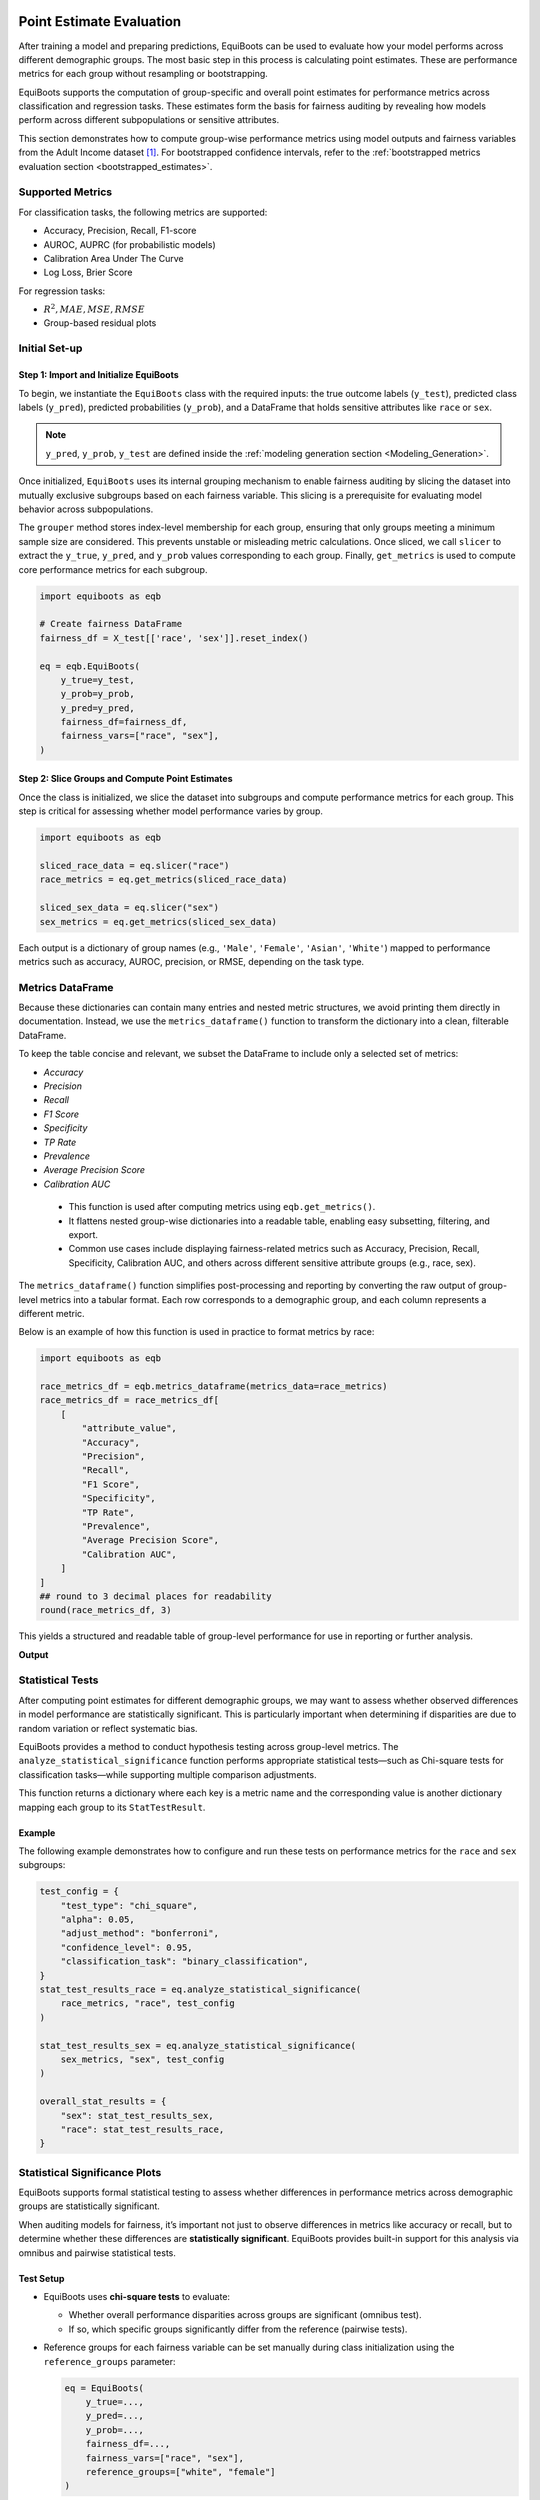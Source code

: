 .. _point_estimates:   


Point Estimate Evaluation
==========================================

After training a model and preparing predictions, EquiBoots can be used to 
evaluate how your model performs across different demographic groups. The most 
basic step in this process is calculating point estimates. These are performance 
metrics for each group without resampling or bootstrapping.

EquiBoots supports the computation of group-specific and overall point estimates 
for performance metrics across classification and regression tasks. These estimates 
form the basis for fairness auditing by revealing how models perform across 
different subpopulations or sensitive attributes.

This section demonstrates how to compute group-wise performance metrics using 
model outputs and fairness variables from the Adult Income dataset [1]_. For 
bootstrapped confidence intervals, refer to the :ref:`bootstrapped metrics 
evaluation section <bootstrapped_estimates>`. 

Supported Metrics
-------------------------


For classification tasks, the following metrics are supported:

- Accuracy, Precision, Recall, F1-score

- AUROC, AUPRC (for probabilistic models)

- Calibration Area Under The Curve 

- Log Loss, Brier Score

For regression tasks:

- :math:`R^2, MAE, MSE, RMSE`

- Group-based residual plots

Initial Set-up
-------------------

**Step 1: Import and Initialize EquiBoots**
~~~~~~~~~~~~~~~~~~~~~~~~~~~~~~~~~~~~~~~~~~~~

To begin, we instantiate the ``EquiBoots`` class with the required inputs: the 
true outcome labels (``y_test``), predicted class labels (``y_pred``), 
predicted probabilities (``y_prob``), and a DataFrame that holds sensitive
attributes like ``race`` or ``sex``.

.. note::

    ``y_pred``, ``y_prob``, ``y_test`` are defined inside the :ref:`modeling generation section <Modeling_Generation>`.


Once initialized, ``EquiBoots`` uses its internal grouping mechanism to enable 
fairness auditing by slicing the dataset into mutually exclusive subgroups based 
on each fairness variable. This slicing is a prerequisite for evaluating model
behavior across subpopulations.

The ``grouper`` method stores index-level membership for each group, ensuring 
that only groups meeting a minimum sample size are considered. This prevents 
unstable or misleading metric calculations. Once sliced, we call ``slicer`` 
to extract the ``y_true``, ``y_pred``, and ``y_prob`` values corresponding to 
each group. Finally, ``get_metrics`` is used to compute core performance metrics 
for each subgroup.

.. code:: python 

    import equiboots as eqb

    # Create fairness DataFrame
    fairness_df = X_test[['race', 'sex']].reset_index()

    eq = eqb.EquiBoots(
        y_true=y_test,
        y_prob=y_prob,
        y_pred=y_pred,
        fairness_df=fairness_df,
        fairness_vars=["race", "sex"],
    )

**Step 2: Slice Groups and Compute Point Estimates**  
~~~~~~~~~~~~~~~~~~~~~~~~~~~~~~~~~~~~~~~~~~~~~~~~~~~~~~~~~~~~~~~

Once the class is initialized, we slice the dataset into subgroups and compute 
performance metrics for each group. This step is critical for assessing whether 
model performance varies by group.

.. code:: python

    import equiboots as eqb

    sliced_race_data = eq.slicer("race")
    race_metrics = eq.get_metrics(sliced_race_data)

    sliced_sex_data = eq.slicer("sex")
    sex_metrics = eq.get_metrics(sliced_sex_data)


Each output is a dictionary of group names (e.g., ``'Male'``, ``'Female'``, ``'Asian'``, ``'White'``) 
mapped to performance metrics such as accuracy, AUROC, precision, or RMSE, depending on the task type.


Metrics DataFrame
-------------------------

Because these dictionaries can contain many entries and nested metric structures, 
we avoid printing them directly in documentation. Instead, we use the ``metrics_dataframe()`` 
function to transform the dictionary into a clean, filterable DataFrame.

To keep the table concise and relevant, we subset the DataFrame to include only a selected set of metrics:

- `Accuracy`
- `Precision`
- `Recall`
- `F1 Score`
- `Specificity`
- `TP Rate`
- `Prevalence`
- `Average Precision Score`
- `Calibration AUC`

.. function:: metrics_dataframe(metrics_data)

    Transforms a list of grouped metric dictionaries into a single flat DataFrame.

    :param metrics_data: A list of dictionaries, where each dictionary maps a group name to its associated performance metrics.
    :type metrics_data: List[Dict[str, Dict[str, float]]]

    :returns: A tidy DataFrame with one row per group and one column per metric. The group names are stored in the ``attribute_value`` column.
    :rtype: pd.DataFrame

.. _note:

    - This function is used after computing metrics using ``eqb.get_metrics()``.
    - It flattens nested group-wise dictionaries into a readable table, enabling easy subsetting, filtering, and export.
    - Common use cases include displaying fairness-related metrics such as Accuracy, Precision, Recall, Specificity, Calibration AUC, and others across different sensitive attribute groups (e.g., race, sex).

The ``metrics_dataframe()`` function simplifies post-processing and reporting by converting the raw output of group-level metrics into a tabular format. Each row corresponds to a demographic group, and each column represents a different metric.

Below is an example of how this function is used in practice to format metrics by race:

.. code-block:: python

    import equiboots as eqb

    race_metrics_df = eqb.metrics_dataframe(metrics_data=race_metrics)
    race_metrics_df = race_metrics_df[
        [
            "attribute_value",
            "Accuracy",
            "Precision",
            "Recall",
            "F1 Score",
            "Specificity",
            "TP Rate",
            "Prevalence",
            "Average Precision Score",
            "Calibration AUC",
        ]
    ]
    ## round to 3 decimal places for readability
    round(race_metrics_df, 3)

This yields a structured and readable table of group-level performance for use in reporting or further analysis.

**Output**

.. raw:: html

    <style type="text/css">
    .tg  {border-collapse:collapse;border-spacing:0;}
    .tg td{border-color:black;border-style:solid;border-width:1px;font-family:Arial, sans-serif;font-size:14px;
    overflow:hidden;padding:10px 5px;word-break:normal;}
    .tg th{border-color:black;border-style:solid;border-width:1px;font-family:Arial, sans-serif;font-size:14px;
    font-weight:normal;overflow:hidden;padding:10px 5px;word-break:normal;}
    .tg .tg-2b7s{text-align:right;vertical-align:bottom}
    .tg .tg-8d8j{text-align:center;vertical-align:bottom}
    .tg .tg-kex3{font-weight:bold;text-align:right;vertical-align:bottom}
    @media screen and (max-width: 767px) {.tg {width: auto !important;}.tg col {width: auto !important;}.tg-wrap {overflow-x: auto;-webkit-overflow-scrolling: touch;}}</style>
    <div class="tg-wrap"><table class="tg"><thead>
    <tr>
        <th class="tg-8d8j"></th>
        <th class="tg-kex3">attribute_value</th>
        <th class="tg-kex3">Accuracy</th>
        <th class="tg-kex3">Precision</th>
        <th class="tg-kex3">Recall</th>
        <th class="tg-kex3">F1 Score</th>
        <th class="tg-kex3">Specificity</th>
        <th class="tg-kex3">TP Rate</th>
        <th class="tg-kex3">Prevalence</th>
        <th class="tg-kex3">Calibration AUC</th>
    </tr></thead>
    <tbody>
    <tr>
        <td class="tg-8d8j">0</td>
        <td class="tg-2b7s">White</td>
        <td class="tg-2b7s">0.853</td>
        <td class="tg-2b7s">0.761</td>
        <td class="tg-2b7s">0.638</td>
        <td class="tg-2b7s">0.694</td>
        <td class="tg-2b7s">0.929</td>
        <td class="tg-2b7s">0.638</td>
        <td class="tg-2b7s">0.262</td>
        <td class="tg-2b7s">0.040</td>
    </tr>
    <tr>
        <td class="tg-8d8j">1</td>
        <td class="tg-2b7s">Black</td>
        <td class="tg-2b7s">0.931</td>
        <td class="tg-2b7s">0.861</td>
        <td class="tg-2b7s">0.549</td>
        <td class="tg-2b7s">0.670</td>
        <td class="tg-2b7s">0.987</td>
        <td class="tg-2b7s">0.549</td>
        <td class="tg-2b7s">0.128</td>
        <td class="tg-2b7s">0.054</td>
    </tr>
    <tr>
        <td class="tg-8d8j">2</td>
        <td class="tg-2b7s">Asian-Pac-Islander</td>
        <td class="tg-2b7s">0.826</td>
        <td class="tg-2b7s">0.760</td>
        <td class="tg-2b7s">0.543</td>
        <td class="tg-2b7s">0.633</td>
        <td class="tg-2b7s">0.934</td>
        <td class="tg-2b7s">0.543</td>
        <td class="tg-2b7s">0.277</td>
        <td class="tg-2b7s">0.140</td>
    </tr>
    <tr>
        <td class="tg-8d8j">3</td>
        <td class="tg-2b7s">Amer-Indian-Eskimo</td>
        <td class="tg-2b7s">0.879</td>
        <td class="tg-2b7s">0.444</td>
        <td class="tg-2b7s">0.364</td>
        <td class="tg-2b7s">0.400</td>
        <td class="tg-2b7s">0.943</td>
        <td class="tg-2b7s">0.364</td>
        <td class="tg-2b7s">0.111</td>
        <td class="tg-2b7s">0.323</td>
    </tr>
    <tr>
        <td class="tg-8d8j">4</td>
        <td class="tg-2b7s">Other</td>
        <td class="tg-2b7s">0.958</td>
        <td class="tg-2b7s">1.000</td>
        <td class="tg-2b7s">0.500</td>
        <td class="tg-2b7s">0.667</td>
        <td class="tg-2b7s">1.000</td>
        <td class="tg-2b7s">0.500</td>
        <td class="tg-2b7s">0.083</td>
        <td class="tg-2b7s">0.277</td>
    </tr>
    </tbody></table></div>

.. raw:: html

    <div style="height: 40px;"></div>

Statistical Tests
------------------------

After computing point estimates for different demographic groups, we may want to 
assess whether observed differences in model performance are statistically significant. 
This is particularly important when determining if disparities are due to random 
variation or reflect systematic bias.

EquiBoots provides a method to conduct hypothesis testing across group-level metrics. 
The ``analyze_statistical_significance`` function performs appropriate statistical 
tests—such as Chi-square tests for classification tasks—while supporting multiple 
comparison adjustments.

.. function:: analyze_statistical_significance(metric_dict, var_name, test_config, differences=None)

    **Performs statistical significance testing of metric differences between groups.**

    This method compares model performance across subgroups (e.g., race, sex) to determine whether the differences in metrics (e.g., accuracy, F1 score) are statistically significant. It supports multiple test types and adjustment methods for robust group-level comparison.

    :param metric_dict: Dictionary of metrics returned by ``get_metrics()``, where each key is a group name and values are metric dictionaries.
    :type metric_dict: dict

    :param var_name: The name of the sensitive attribute or grouping variable (e.g., ``"race"``, ``"sex"``).
    :type var_name: str

    :param test_config: Configuration dictionary defining how the statistical test is performed. The following keys are supported:

        - ``test_type``: Type of test to use (e.g., ``"chi_square"``, ``"bootstrap"``).
        - ``alpha``: Significance threshold (default: 0.05).
        - ``adjust_method``: Correction method for multiple comparisons (e.g., ``"bonferroni"``, ``"fdr_bh"``, ``"holm"``, or ``"none"``).
        - ``confidence_level``: Confidence level used to compute intervals (e.g., ``0.95``).
        - ``classification_task``: Specify if the model task is ``"binary_classification"`` or ``"multiclass_classification"``.
    
    :type test_config: dict

    :param differences: Optional precomputed list of raw metric differences (default is ``None``; typically not required).
    :type differences: list, optional

    :returns: A nested dictionary containing statistical test results for each metric, with each value being a ``StatTestResult`` object that includes:
        
        - test statistic
        - raw and adjusted p-values
        - confidence intervals
        - significance flags (``True`` / ``False``)
        - effect sizes (e.g., Cohen’s d, rank-biserial correlation)

    :rtype: Dict[str, Dict[str, StatTestResult]]

    :raises ValueError: If ``test_config`` is not provided or is ``None``.


This function returns a dictionary where each key is a metric name and the 
corresponding value is another dictionary mapping each group to its ``StatTestResult``.

Example
~~~~~~~~~~~

The following example demonstrates how to configure and run these tests on 
performance metrics for the ``race`` and ``sex`` subgroups:

.. code:: python

    test_config = {
        "test_type": "chi_square",
        "alpha": 0.05,
        "adjust_method": "bonferroni",
        "confidence_level": 0.95,
        "classification_task": "binary_classification",
    }
    stat_test_results_race = eq.analyze_statistical_significance(
        race_metrics, "race", test_config
    )

    stat_test_results_sex = eq.analyze_statistical_significance(
        sex_metrics, "sex", test_config
    )

    overall_stat_results = {
        "sex": stat_test_results_sex,
        "race": stat_test_results_race,
    }


Statistical Significance Plots
--------------------------------

EquiBoots supports formal statistical testing to assess whether differences in 
performance metrics across demographic groups are statistically significant.

When auditing models for fairness, it’s important not just to observe differences 
in metrics like accuracy or recall, but to determine whether these differences are 
**statistically significant**. EquiBoots provides built-in support for this analysis 
via omnibus and pairwise statistical tests.

Test Setup
~~~~~~~~~~~

- EquiBoots uses **chi-square tests** to evaluate:
  
  - Whether overall performance disparities across groups are significant (omnibus test).
  - If so, which specific groups significantly differ from the reference (pairwise tests).

- Reference groups for each fairness variable can be set manually during class initialization using the ``reference_groups`` parameter:

  .. code:: python

      eq = EquiBoots(
          y_true=...,
          y_pred=...,
          y_prob=...,
          fairness_df=...,
          fairness_vars=["race", "sex"],
          reference_groups=["white", "female"]
      )

Group Metrics Point Plot
================================

.. function:: eq_group_metrics_point_plot(group_metrics, metric_cols, category_names, include_legend=True, cmap='tab20c', save_path=None, filename='Point_Disparity_Metrics', strict_layout=True, figsize=None, show_grid=True, plot_thresholds=(0.0, 2.0), show_pass_fail=False, y_lim=None, leg_cols=3, raw_metrics=False, statistical_tests=None, show_reference=True, **plot_kwargs)

   Creates a grid of point plots for visualizing metric values (or disparities) across sensitive groups and multiple categories (e.g., race, sex). Each subplot corresponds to one (metric, category) combination, and groups are colored or flagged based on significance or pass/fail criteria.

   :param group_metrics: A list of dictionaries where each dictionary maps group names to their respective metric values for one category.
   :type group_metrics: list[dict[str, dict[str, float]]]

   :param metric_cols: List of metric names to plot (one per row).
   :type metric_cols: list[str]

   :param category_names: Names of each category corresponding to group_metrics (one per column).
   :type category_names: list[str]

   :param include_legend: Whether to display the legend on the plot.
   :type include_legend: bool

   :param cmap: Colormap used to distinguish groups.
   :type cmap: str

   :param save_path: Directory path where the plot should be saved. If None, the plot is shown.
   :type save_path: str or None

   :param filename: Filename for saving the plot (without extension).
   :type filename: str

   :param strict_layout: Whether to apply tight layout spacing.
   :type strict_layout: bool

   :param figsize: Tuple for figure size (width, height).
   :type figsize: tuple[float, float] or None

   :param show_grid: Toggle for showing gridlines on plots.
   :type show_grid: bool

   :param plot_thresholds: A tuple (lower, upper) for pass/fail thresholds.
   :type plot_thresholds: tuple[float, float]

   :param show_pass_fail: Whether to color points based on pass/fail evaluation rather than group color.
   :type show_pass_fail: bool

   :param y_lim: Y-axis limits as a (min, max) tuple.
   :type y_lim: tuple[float, float] or None

   :param leg_cols: Number of columns in the group legend.
   :type leg_cols: int

   :param raw_metrics: Whether the input metrics are raw values (True) or already calculated disparities (False).
   :type raw_metrics: bool

   :param statistical_tests: Dictionary mapping categories to their statistical test results, used for annotating groups with significance markers.
   :type statistical_tests: dict or None

   :param show_reference: Whether to plot the horizontal reference line (e.g., y=1 for ratios).
   :type show_reference: bool

   :param plot_kwargs: Additional keyword arguments passed to `sns.scatterplot`.
   :type plot_kwargs: dict[str, Union[str, float]]



Once tests are computed, the ``eq_group_metrics_point_plot`` function can 
visualize point estimates along with statistical significance annotations:

.. code:: python

    eqb.eq_group_metrics_point_plot(
        group_metrics=[race_metrics, sex_metrics],
        metric_cols=[
            "Accuracy",
            "Precision",
            "Recall",
        ],
        category_names=["race", "sex"],
        figsize=(6, 8),
        include_legend=True,
        raw_metrics=True,
        show_grid=True,
        y_lim=(0, 1.1),
        statistical_tests=overall_stat_results,
        save_path="./images",
        show_pass_fail=False,
        show_reference=False,
    )

**Output**

.. raw:: html

   <div class="no-click">

.. image:: ../assets/stat_point_estimate_plot.png
   :alt: Statistically-Based Point Estimate Plot
   :align: center
   :width: 550px

.. raw:: html

    <div style="height: 40px;"></div>


The chart above summarizes how model performance varies across race and sex groups 
for three key metrics: **Accuracy**, **Precision**, and **Recall**.

Each **subplot** corresponds to a single metric, plotted separately for race (left) and sex (right).

Here's how to read the plot:

- Each **point** shows the average metric score for a demographic group.
- **Letters (A–G)** label the groups (e.g., A = Amer-Indian-Eskimo, B = Asian-Pac-Islander), with the full mapping provided in the legend.
- The **star symbol (★)** below a group axis label indicates that the **omnibus test** for the corresponding fairness attribute (e.g., race or sex) was statistically significant overall.
- The **triangle symbol (▲)** denotes groups that differ **significantly from the reference group**, as determined by pairwise statistical tests (e.g., Bonferroni-adjusted chi-square).
- Color-coding helps distinguish categories and corresponds to the legend at the top.

This visualization reveals whether disparities exist not only **numerically**, but also **statistically**, helping validate whether observed group-level differences are likely due to bias or simply random variation.


Statistical Metrics table
-----------------------------


Once statistical tests have been performed, we can summarize the results in a structured table that shows:

- The **performance metrics** for each group.
- Whether the **omnibus test** detected any significant overall differences.
- Which **individual groups** differ significantly from the reference group.

This is done using the ``metrics_table`` function from EquiBoots, which takes in group metrics, test results, and the name of the reference group:

.. function:: metrics_table(metrics, statistical_tests=None, differences=None, reference_group=None)

    :param metrics: A dictionary or list of dictionaries containing metric results per group. This can either be point estimate output from ``get_metrics`` or bootstrapped results.
    :type metrics: dict or list

    :param statistical_tests: Output from ``analyze_statistical_significance`` containing omnibus and pairwise test results. If provided, annotations will be added to the output table to reflect significance.
    :type statistical_tests: dict, optional

    :param differences: A list of bootstrapped difference dictionaries returned from ``calculate_differences``. If provided, the function will average these differences and annotate the results if significant.
    :type differences: list of dict, optional

    :param reference_group: Name of the reference group used in pairwise comparisons. Only needed if displaying pairwise significance for bootstrapped differences.
    :type reference_group: str, optional

    :returns: A pandas DataFrame where rows are metric names and columns are group names. If ``statistical_tests`` is provided:
        - Omnibus test significance is marked with an asterisk (``*``) next to column names.
        - Pairwise group significance (vs. reference) is marked with a triangle (``▲``).
    :rtype: pd.DataFrame
    
.. note::

    - The function supports **both point estimates and bootstrapped results**.
    - When using bootstrapped differences, it computes the **mean difference** for each metric across iterations.
    - Automatically drops less commonly visualized metrics like Brier Score, Log Loss, and Prevalence for clarity if significance annotations are active.


.. code:: python

    stat_metrics_table_point = metrics_table(
        race_metrics,
        statistical_tests=stat_test_results_race,
        reference_group="White",
    )

You can then display the table as follows:

.. code:: python

    ## Table with metrics per group and statistical significance shown on 
    ## columns for omnibus and/or pairwise

    stat_metrics_table_point

The resulting table displays one row per group and one column per metric. Symbols like ``*`` and ``▲`` appear in the appropriate cells to indicate significance:

- ★ marks metrics where the **omnibus test** found significant variation across all groups.
- ▲ marks metrics where a specific group differs significantly from the **reference group**.

This format provides a concise, interpretable snapshot of where disparities are statistically supported in your model outputs.

.. raw:: html

    <style type="text/css">
    .tg  {border-collapse:collapse;border-spacing:0;}
    .tg td{border-color:black;border-style:solid;border-width:1px;font-family:Arial, sans-serif;font-size:14px;
    overflow:hidden;padding:10px 5px;word-break:normal;}
    .tg th{border-color:black;border-style:solid;border-width:1px;font-family:Arial, sans-serif;font-size:14px;
    font-weight:normal;overflow:hidden;padding:10px 5px;word-break:normal;}
    .tg .tg-2b7s{text-align:right;vertical-align:bottom}
    .tg .tg-7zrl{text-align:left;vertical-align:bottom}
    .tg .tg-kex3{font-weight:bold;text-align:right;vertical-align:bottom}
    @media screen and (max-width: 767px) {.tg {width: auto !important;}.tg col {width: auto !important;}.tg-wrap {overflow-x: auto;-webkit-overflow-scrolling: touch;}}</style>
    <div class="tg-wrap"><table class="tg"><thead>
    <tr>
        <th class="tg-7zrl"></th>
        <th class="tg-kex3">White *</th>
        <th class="tg-kex3">Black * ▲</th>
        <th class="tg-kex3">Asian-Pac-Islander *</th>
        <th class="tg-kex3">Amer-Indian-Eskimo * ▲</th>
        <th class="tg-kex3">Other * ▲</th>
    </tr></thead>
    <tbody>
    <tr>
        <td class="tg-7zrl">Accuracy</td>
        <td class="tg-2b7s">0.853</td>
        <td class="tg-2b7s">0.931</td>
        <td class="tg-2b7s">0.826</td>
        <td class="tg-2b7s">0.879</td>
        <td class="tg-2b7s">0.958</td>
    </tr>
    <tr>
        <td class="tg-7zrl">Precision</td>
        <td class="tg-2b7s">0.761</td>
        <td class="tg-2b7s">0.861</td>
        <td class="tg-2b7s">0.76</td>
        <td class="tg-2b7s">0.444</td>
        <td class="tg-2b7s">1</td>
    </tr>
    <tr>
        <td class="tg-7zrl">Recall</td>
        <td class="tg-2b7s">0.638</td>
        <td class="tg-2b7s">0.549</td>
        <td class="tg-2b7s">0.543</td>
        <td class="tg-2b7s">0.364</td>
        <td class="tg-2b7s">0.5</td>
    </tr>
    <tr>
        <td class="tg-7zrl">F1 Score</td>
        <td class="tg-2b7s">0.694</td>
        <td class="tg-2b7s">0.67</td>
        <td class="tg-2b7s">0.633</td>
        <td class="tg-2b7s">0.4</td>
        <td class="tg-2b7s">0.667</td>
    </tr>
    <tr>
        <td class="tg-7zrl">Specificity</td>
        <td class="tg-2b7s">0.929</td>
        <td class="tg-2b7s">0.987</td>
        <td class="tg-2b7s">0.934</td>
        <td class="tg-2b7s">0.943</td>
        <td class="tg-2b7s">1</td>
    </tr>
    <tr>
        <td class="tg-7zrl">TP Rate</td>
        <td class="tg-2b7s">0.638</td>
        <td class="tg-2b7s">0.549</td>
        <td class="tg-2b7s">0.543</td>
        <td class="tg-2b7s">0.364</td>
        <td class="tg-2b7s">0.5</td>
    </tr>
    <tr>
        <td class="tg-7zrl">FP Rate</td>
        <td class="tg-2b7s">0.071</td>
        <td class="tg-2b7s">0.013</td>
        <td class="tg-2b7s">0.066</td>
        <td class="tg-2b7s">0.057</td>
        <td class="tg-2b7s">0</td>
    </tr>
    <tr>
        <td class="tg-7zrl">FN Rate</td>
        <td class="tg-2b7s">0.362</td>
        <td class="tg-2b7s">0.451</td>
        <td class="tg-2b7s">0.457</td>
        <td class="tg-2b7s">0.636</td>
        <td class="tg-2b7s">0.5</td>
    </tr>
    <tr>
        <td class="tg-7zrl">TN Rate</td>
        <td class="tg-2b7s">0.929</td>
        <td class="tg-2b7s">0.987</td>
        <td class="tg-2b7s">0.934</td>
        <td class="tg-2b7s">0.943</td>
        <td class="tg-2b7s">1</td>
    </tr>
    <tr>
        <td class="tg-7zrl">TP</td>
        <td class="tg-2b7s">1375</td>
        <td class="tg-2b7s">62</td>
        <td class="tg-2b7s">38</td>
        <td class="tg-2b7s">4</td>
        <td class="tg-2b7s">3</td>
    </tr>
    <tr>
        <td class="tg-7zrl">FP</td>
        <td class="tg-2b7s">432</td>
        <td class="tg-2b7s">10</td>
        <td class="tg-2b7s">12</td>
        <td class="tg-2b7s">5</td>
        <td class="tg-2b7s">0</td>
    </tr>
    <tr>
        <td class="tg-7zrl">FN</td>
        <td class="tg-2b7s">780</td>
        <td class="tg-2b7s">51</td>
        <td class="tg-2b7s">32</td>
        <td class="tg-2b7s">7</td>
        <td class="tg-2b7s">3</td>
    </tr>
    <tr>
        <td class="tg-7zrl">TN</td>
        <td class="tg-2b7s">5631</td>
        <td class="tg-2b7s">760</td>
        <td class="tg-2b7s">171</td>
        <td class="tg-2b7s">83</td>
        <td class="tg-2b7s">66</td>
    </tr>
    <tr>
        <td class="tg-7zrl">Predicted Prevalence</td>
        <td class="tg-2b7s">0.22</td>
        <td class="tg-2b7s">0.082</td>
        <td class="tg-2b7s">0.198</td>
        <td class="tg-2b7s">0.091</td>
        <td class="tg-2b7s">0.042</td>
    </tr>
    </tbody></table></div>

.. raw:: html

    <div style="height: 40px;"></div>


Group Curve Plots
==================

To help visualize how model performance varies across sensitive groups, EquiBoots 
provides a convenient plotting function for generating ROC, Precision-Recall, and 
Calibration curves by subgroup. These visualizations are essential for identifying 
disparities in predictive behavior and diagnosing potential fairness issues.

The function below allows you to create either overlaid or per-group subplots, 
customize curve aesthetics, exclude small or irrelevant groups, and optionally save plots for reporting.

After slicing your data using the ``slicer()`` method and organizing group-specific 
``y_true`` and ``y_prob`` values, you can pass the resulting dictionary to 
``eq_plot_group_curves`` to generate interpretable, publication-ready visuals.

.. function:: eq_plot_group_curves(data, curve_type="roc", n_bins=10, decimal_places=2, curve_kwgs=None, line_kwgs=None, title="Curve by Group", filename="group", save_path=None, figsize=(8, 6), dpi=100, subplots=False, n_cols=2, n_rows=None, group=None, color_by_group=True, exclude_groups=0, show_grid=True, lowess=0, shade_area=False)

    Plots ROC, Precision-Recall, or Calibration curves by demographic group.

    :param data: Dictionary mapping group names to dictionaries containing ``y_true`` and ``y_prob`` arrays. This is typically the output of the ``slicer`` method from the EquiBoots class.
    :type data: Dict[str, Dict[str, np.ndarray]]

    :param curve_type: Type of curve to plot. Options are ``"roc"``, ``"pr"``, or ``"calibration"``.
    :type curve_type: str

    :param n_bins: Number of bins to use for calibration curves. Ignored for ROC and PR.
    :type n_bins: int, optional

    :param decimal_places: Number of decimal places to show in curve labels (e.g., for AUC or Brier scores).
    :type decimal_places: int, optional

    :param curve_kwgs: Optional dictionary of plotting keyword arguments per group, allowing customization of curve aesthetics.
    :type curve_kwgs: Dict[str, Dict[str, Union[str, float]]], optional

    :param line_kwgs: Optional keyword arguments for reference lines (e.g., the diagonal line in ROC).
    :type line_kwgs: Dict[str, Union[str, float]], optional

    :param title: Title of the entire figure.
    :type title: str, optional

    :param filename: Output filename prefix, used if saving plots.
    :type filename: str, optional

    :param save_path: If specified, saves the figure as PNG in the directory provided.
    :type save_path: str, optional

    :param figsize: Tuple specifying the figure size in inches (width, height).
    :type figsize: Tuple[float, float], optional

    :param dpi: Resolution of the plot in dots per inch.
    :type dpi: int, optional

    :param subplots: Whether to generate a subplot per group (if False, all curves are plotted on one axis).
    :type subplots: bool, optional

    :param n_cols: Number of columns to use in subplot grid.
    :type n_cols: int, optional

    :param n_rows: Number of subplot rows. If ``None``, this is inferred based on the number of groups.
    :type n_rows: int, optional

    :param group: If set, plots only the specified group.
    :type group: str, optional

    :param color_by_group: If True, uses different colors for each group; otherwise, all curves are plotted in blue.
    :type color_by_group: bool, optional

    :param exclude_groups: Optionally exclude specific groups by name or minimum sample size.
    :type exclude_groups: Union[int, str, list, set], optional

    :param show_grid: Whether to show background grid in the plot.
    :type show_grid: bool, optional

    :param lowess: Optional smoothing factor (between 0 and 1) applied to calibration curves.
    :type lowess: float, optional

    :param shade_area: Whether to shade the area under the curve (useful for ROC and PR).
    :type shade_area: bool, optional

    :returns: None. The plot is displayed or saved based on the ``save_path`` argument.
    :rtype: None

.. admonition:: Notes

    - **Overlay Mode:** When ``subplots=False``, all group curves are shown in a single plot for easy comparison.
    - **Subplot Mode:** When ``subplots=True``, each group is plotted in its own axis using a grid layout.
    - **Single Group Mode:** You can pass a specific ``group`` to plot only one group separately.
    - **Curve Labels:** Each curve is labeled with the metric value, such as AUROC or Brier Score.
    - **Reference Lines:** For ROC and calibration curves, a diagonal reference line is included unless overridden via ``line_kwgs``.


ROC AUC Curve
-----------------

The following code generates an ROC AUC curve comparing performance across racial groups. 
This visualization helps assess whether the model maintains similar true positive and 
false positive trade-offs across subpopulations.

By setting ``subplots=False``, the curves for each group are overlaid on a single plot, 
making disparities visually apparent. Groups with insufficient sample sizes or minimal 
representation can be excluded using the ``exclude_groups`` parameter, as shown below.

.. code:: python

    eqb.eq_plot_group_curves(
        sliced_race_data,
        curve_type="roc",
        title="ROC AUC by Race Group",
        figsize=(7, 7),
        decimal_places=2,
        subplots=False,
        exclude_groups=["Amer-Indian-Eskimo", "Other"]
    )



.. raw:: html

   <div class="no-click">

.. image:: ../assets/roc_auc_curves.png
   :alt: ROC AUC Curve
   :align: center
   :width: 600px

.. raw:: html

    <div style="height: 40px;"></div>

Precision-Recall Curves
-------------------------

.. code:: python

    eqb.eq_plot_group_curves(
        sliced_race_data,
        curve_type="pr",
        subplots=False,
        figsize=(7, 7),
        title="Precision-Recall by Race Group",
        exclude_groups=["Amer-Indian-Eskimo", "Other"]
    )

.. image:: ../assets/pr_curves.png
   :alt: Precision-Recall Curves
   :align: center
   :width: 600px

.. raw:: html

    <div style="height: 40px;"></div>


Calibration Plots
---------------------

Example 1
~~~~~~~~~~~~~~

Calibration plots compare predicted probabilities to actual outcomes, showing 
how well the model's confidence aligns with observed frequencies. A perfectly 
calibrated model will have a curve that closely follows the diagonal reference line.

The example below overlays calibration curves by racial group, using the same sliced data. 
Groups with low representation are excluded to ensure stable and interpretable plots.

.. code:: python

    eqb.eq_plot_group_curves(
        sliced_race_data,
        curve_type="calibration",
        title="Calibration by Race Group",
        figsize=(7, 7),
        decimal_places=2,
        subplots=False,
        exclude_groups=["Amer-Indian-Eskimo", "Other"]
    )

.. raw:: html

   <div class="no-click">

.. image:: ../assets/calibration_plot.png
   :alt: Calibration Plot Overlay
   :align: center
   :width: 600px

.. raw:: html

    <div style="height: 40px;"></div>

Example 2
~~~~~~~~~~~

This example builds on the previous one by showing individual calibration 
curves in separate subplots and enabling shaded areas beneath the curves. This 
layout improves visual clarity, especially when comparing many groups or when the 
overlaid version appears cluttered.

Setting ``shade_area=True`` fills the area under each calibration curve.
Subplots also help isolate each group’s performance, 
allowing easier inspection of group-specific trends.

.. code:: python

    eqb.eq_plot_group_curves(
        sliced_race_data,
        curve_type="calibration",
        title="Calibration by Race Group",
        figsize=(7, 7),
        decimal_places=2,
        subplots=True,
        shade_area=True,
        n_cols=3,
        exclude_groups=["Amer-Indian-Eskimo", "Other"]
    )



.. raw:: html

   <div class="no-click">

.. image:: ../assets/calibration_sub_plots.png
   :alt: Calibration Subplots
   :align: center
   :width: 600px

.. raw:: html

    <div style="height: 40px;"></div>



.. raw:: html

    <div style="height: 40px;"></div>



.. [1] Kohavi, R. (1996). *Census Income*. UCI Machine Learning Repository. `https://doi.org/10.24432/C5GP7S <https://doi.org/10.24432/C5GP7S>`_.